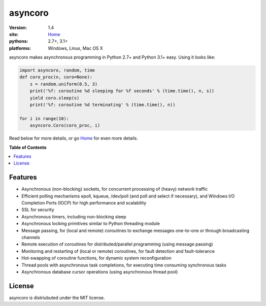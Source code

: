 asyncoro
********

:version: 1.4
:site: `Home`_
:pythons: 2.7+, 3.1+
:platforms: Windows, Linux, Mac OS X


asyncoro makes asynchronous programming in Python 2.7+ and Python 3.1+
easy. Using it looks like:

.. code-block:: python

    import asyncoro, random, time
    def coro_proc(n, coro=None):
        s = random.uniform(0.5, 3)
        print('%f: coroutine %d sleeping for %f seconds' % (time.time(), n, s))
        yield coro.sleep(s)
        print('%f: coroutine %d terminating' % (time.time(), n))

    for i in range(10):
        asyncoro.Coro(coro_proc, i)

Read below for more details, or go `Home`_ for even more details.

**Table of Contents**

.. contents::
    :local:
    :depth: 2
    :backlinks: none

Features
========

* Asynchronous (non-blocking) sockets, for concurrent processing of
  (heavy) network traffic
* Efficient polling mechanisms epoll, kqueue, /dev/poll (and poll and
  select if necessary), and Windows I/O Completion Ports (IOCP) for
  high performance and scalability
* SSL for security
* Asynchronous timers, including non-blocking sleep
* Asynchronous locking primitives similar to Python threading module
* Message passing, for (local and remote) coroutines to exchange
  messages one-to-one or through broadcasting channels
* Remote execution of coroutines for distributed/parallel programming
  (using message passing)
* Monitoring and restarting of (local or remote) coroutines, for fault
  detection and fault-tolerance
* Hot-swapping of coroutine functions, for dynamic system
  reconfiguration
* Thread pools with asynchronous task completions, for executing time
  consuming synchronous tasks
* Asynchronous database cursor operations (using asynchronous thread pool)

License
=======

asyncoro is distriubuted under the MIT license.


.. _Home: http://asyncoro.sourceforge.net

